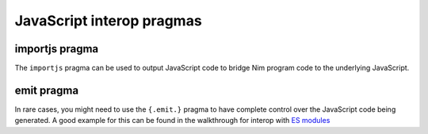 JavaScript interop pragmas
=========================

importjs pragma
---------------

The ``importjs`` pragma can be used to output JavaScript code to bridge Nim program code to the underlying JavaScript.

.. code-block:: nim
  # simple identifier bindings 

  type
    DOM {.importjs.} = JsObject

  var
    dom {.importjs.}

  # implicit mirrored call
  proc addTwoIntegers(a, b: int): int {.importjs.}

  # placeholder string substitution
  proc systemImport*(path: cstring): auto {.importjs "System.import(#)".}

emit pragma
-----------

In rare cases, you might need to use the ``{.emit.}`` pragma to have complete control over the JavaScript code being generated.
A good example for this can be found in the walkthrough for interop with `ES modules <js-es-modules.html>`_

